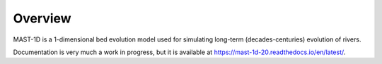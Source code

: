Overview
============

MAST-1D is a 1-dimensional bed evolution model used for simulating long-term (decades-centuries) evolution of rivers.

Documentation is very much a work in progress, but it is available at https://mast-1d-20.readthedocs.io/en/latest/.
